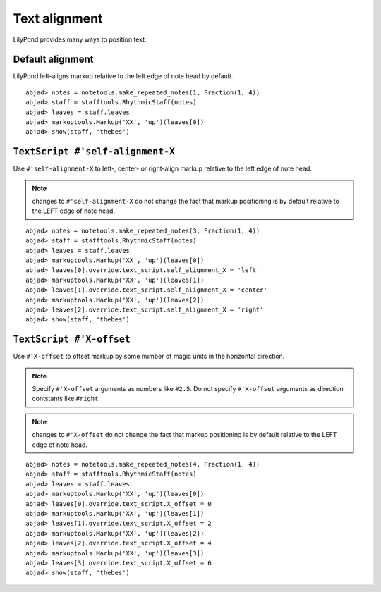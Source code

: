 Text alignment
==============

LilyPond provides many ways to position text.

Default alignment
-----------------

LilyPond left-aligns markup relative to the left edge of note head by default.

::

	abjad> notes = notetools.make_repeated_notes(1, Fraction(1, 4))
	abjad> staff = stafftools.RhythmicStaff(notes)
	abjad> leaves = staff.leaves
	abjad> markuptools.Markup('XX', 'up')(leaves[0])
	abjad> show(staff, 'thebes')

.. image:: images/default-alignment.png


``TextScript #'self-alignment-X``
---------------------------------

Use ``#'self-alignment-X`` to left-, center- or right-align markup
relative to the left edge of note head.

.. note:: changes to ``#'self-alignment-X`` do not change the fact
    that markup positioning is by default relative to the
    LEFT edge of note head.

::

	abjad> notes = notetools.make_repeated_notes(3, Fraction(1, 4))
	abjad> staff = stafftools.RhythmicStaff(notes)
	abjad> leaves = staff.leaves
	abjad> markuptools.Markup('XX', 'up')(leaves[0])
	abjad> leaves[0].override.text_script.self_alignment_X = 'left'
	abjad> markuptools.Markup('XX', 'up')(leaves[1])
	abjad> leaves[1].override.text_script.self_alignment_X = 'center'
	abjad> markuptools.Markup('XX', 'up')(leaves[2])
	abjad> leaves[2].override.text_script.self_alignment_X = 'right'
	abjad> show(staff, 'thebes')

.. image:: images/self-alignment-X-alone.png


``TextScript #'X-offset``
-------------------------

Use ``#'X-offset`` to offset markup by some number of magic units in the horizontal direction.

.. note:: Specify ``#'X-offset`` arguments as numbers like ``#2.5``.
    Do not specify ``#'X-offset`` arguments as direction contstants
    like ``#right``.

.. note:: changes to ``#'X-offset`` do not change the fact
    that markup positioning is by default relative to the
    LEFT edge of note head.

::

	abjad> notes = notetools.make_repeated_notes(4, Fraction(1, 4))
	abjad> staff = stafftools.RhythmicStaff(notes)
	abjad> leaves = staff.leaves
	abjad> markuptools.Markup('XX', 'up')(leaves[0])
	abjad> leaves[0].override.text_script.X_offset = 0
	abjad> markuptools.Markup('XX', 'up')(leaves[1])
	abjad> leaves[1].override.text_script.X_offset = 2
	abjad> markuptools.Markup('XX', 'up')(leaves[2])
	abjad> leaves[2].override.text_script.X_offset = 4
	abjad> markuptools.Markup('XX', 'up')(leaves[3])
	abjad> leaves[3].override.text_script.X_offset = 6
	abjad> show(staff, 'thebes')

.. image:: images/X-offset-alone.png

